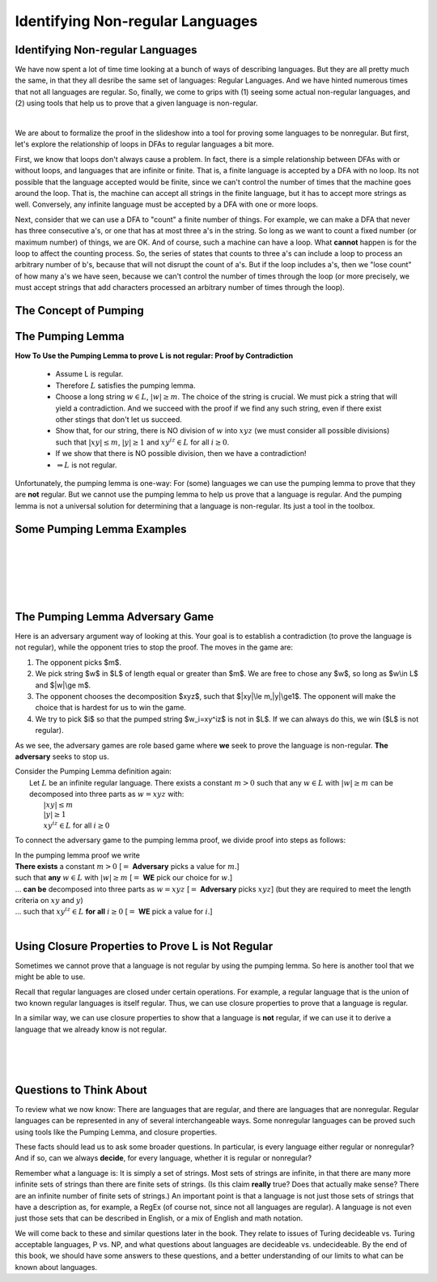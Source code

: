 .. This file is part of the OpenDSA eTextbook project. See
.. http://opendsa.org for more details.
.. Copyright (c) 2012-2020 by the OpenDSA Project Contributors, and
.. distributed under an MIT open source license.

.. avmetadata::
   :author: Susan Rodger, Mostafa Mohammed, and Cliff Shaffer
   :satisfies:
   :topic: Closure Properties of Regular Grammars


Identifying Non-regular Languages
=================================

Identifying Non-regular Languages
---------------------------------

We have now spent a lot of time time looking at a bunch of
ways of describing languages.
But they are all pretty much the same, in
that they all desribe the same set of languages: Regular Languages.
And we have hinted numerous times that not all languages are regular.
So, finally, we come to grips with (1) seeing some actual non-regular
languages, and (2) using tools that help us to prove that a given
language is non-regular.

.. inlineav:: introNonRegularFS ff
   :links: AV/PIFLA/NonRegular/introNonRegularFS.css
   :scripts: DataStructures/PIFrames.js AV/PIFLA/NonRegular/introNonRegularFS.js
   :output: show

|

.. inlineav:: Proof1NonRegularCON ss
   :long_name: Proof 1 Non-Regular Grammar Slideshow
   :links: AV/VisFormalLang/NonReg/Proof1NonRegularCON.css
   :scripts: AV/VisFormalLang/NonReg/Proof1NonRegularCON.js
   :output: show

We are about to formalize the proof in the slideshow into a tool for
proving some languages to be nonregular.
But first, let's explore the relationship of loops in DFAs to regular
languages a bit more.

First, we know that loops don't always cause a problem.
In fact, there is a simple relationship between DFAs with or without
loops, and languages that are infinite or finite.
That is, a finite language is accepted by a DFA with no loop.
Its not possible that the language accepted would be finite, since we
can't control the number of times that the machine goes around the
loop.
That is, the machine can accept all strings in the finite language,
but it has to accept more strings as well.
Conversely, any infinite language must be accepted by a DFA with one
or more loops.

Next, consider that we can use a DFA to "count" a finite number of
things.
For example, we can make a DFA that never has three consecutive a's,
or one that has at most three a's in the string.
So long as we want to count a fixed number (or maximum number) of
things, we are OK.
And of course, such a machine can have a loop.
What **cannot** happen is for the loop to affect the counting process.
So, the series of states that counts to three a's can include a loop
to process an arbitrary number of b's, because that will not disrupt
the count of a's.
But if the loop includes a's, then we "lose count" of how many a's we
have seen, because we can't control the number of times through the
loop (or more precisely, we must accept strings that add characters
processed an arbitrary number of times through the loop).


The Concept of Pumping
----------------------

.. inlineav:: introPumpingFS ff
   :links: AV/PIFLA/NonRegular/introPumpingFS.css
   :scripts: DataStructures/PIFrames.js AV/PIFLA/NonRegular/introPumpingFS.js
   :output: show


The Pumping Lemma
-----------------

.. inlineav:: PumpingLemmaCON ss
   :long_name: Pumping Lemma Slideshow
   :links: AV/VisFormalLang/NonReg/PumpingLemmaCON.css
   :scripts: AV/VisFormalLang/NonReg/PumpingLemmaCON.js
   :output: show

**How To Use the Pumping Lemma to prove L is not regular: Proof by Contradiction**

   * Assume L is regular.
   * Therefore :math:`L` satisfies the pumping lemma. 
   * Choose a long string :math:`w \in L`, :math:`|w| \ge m`.
     The choice of the string is crucial.
     We must pick a string that will yield a contradiction.
     And we succeed with the proof if we find any such string,
     even if there exist other stings that don't let us succeed.
   * Show that, for our string, there is NO division of :math:`w` into
     :math:`xyz` (we must consider all possible divisions) such that
     :math:`|xy| \le m`, :math:`|y| \ge 1` and
     :math:`xy^iz \in L` for all  :math:`i \ge 0`.
   * If we show that there is NO possible division,
     then we have a contradiction!
   * :math:`\Rightarrow L` is not regular.

Unfortunately, the pumping lemma is one-way:
For (some) languages we can use the pumping lemma to prove that they
are **not** regular.
But we cannot use the pumping lemma to help us prove that a language
is regular.
And the pumping lemma is not a universal solution for determining that
a language is non-regular.
Its just a tool in the toolbox.


Some Pumping Lemma Examples
---------------------------

.. inlineav:: PLExample1FS ff
   :links: AV/PIFLA/NonRegular/PLExample1FS.css
   :scripts: DataStructures/PIFrames.js AV/PIFLA/NonRegular/PLExample1FS.js
   :output: show

|

.. inlineav:: PLExample2FS ff
   :links: AV/PIFLA/NonRegular/PLExample2FS.css
   :scripts: DataStructures/PIFrames.js AV/PIFLA/NonRegular/PLExample2FS.js
   :output: show

|

.. inlineav:: PLExample3FS ff
   :links: AV/PIFLA/NonRegular/PLExample3FS.css
   :scripts: DataStructures/PIFrames.js AV/PIFLA/NonRegular/PLExample3FS.js
   :output: show

|

.. inlineav:: PLExample4FS ff
   :links: AV/PIFLA/NonRegular/PLExample4FS.css
   :scripts: DataStructures/PIFrames.js AV/PIFLA/NonRegular/PLExample4FS.js
   :output: show

|

.. inlineav:: PLExample5FS ff
   :links: AV/PIFLA/NonRegular/PLExample5FS.css
   :scripts: DataStructures/PIFrames.js AV/PIFLA/NonRegular/PLExample5FS.js
   :output: show

|

.. inlineav:: PLExample6FS ff
   :links: AV/PIFLA/NonRegular/PLExample6FS.css
   :scripts: DataStructures/PIFrames.js AV/PIFLA/NonRegular/PLExample6FS.js
   :output: show


The Pumping Lemma Adversary Game
--------------------------------

Here is an adversary argument way of looking at this.
Your goal is to establish a contradiction (to prove the language is
not regular), while the opponent tries to stop the proof.
The moves in the game are:

1. The opponent picks $m$.
2. We pick string $w$ in $L$ of length equal or greater than $m$.
   We are free to chose any $w$, so long as $w\\in L$ and $|w|\\ge m$.
3. The opponent chooses the decomposition $xyz$,
   such that $|xy|\\le m,|y|\\ge1$.
   The opponent will make the choice that is hardest for us to win the
   game.
4. We try to pick $i$ so that the pumped string $w_i=xy^iz$ is not in
   $L$.
   If we can always do this, we win ($L$ is not regular).

As we see, the adversary games are role based game where
**we** seek to prove the language is non-regular.
**The adversary** seeks to stop us.

| Consider the Pumping Lemma definition again:
|   Let :math:`L` be an infinite regular language. 
    There exists a constant :math:`m > 0` such that any
    :math:`w \in L` with :math:`|w| \ge m` can be decomposed into three
    parts as :math:`w=xyz` with:
|     :math:`|xy| \le m`
|     :math:`|y| \ge 1`
|     :math:`xy^iz \in L` for all :math:`i\ge 0`

To connect the adversary game to the pumping lemma proof,
we divide proof into steps as follows:

| In the pumping lemma proof we write
| **There exists** a constant :math:`m > 0`
  [:math:`=` **Adversary** picks a value for :math:`m`.]
| such that **any** :math:`w \in L` with :math:`|w| \ge m`
  [:math:`=` **WE** pick our choice for :math:`w`.]
| ... **can be** decomposed into three parts as :math:`w = xyz`
  [:math:`=` **Adversary** picks :math:`xyz`]
  (but they are required to meet the length criteria on
  :math:`xy` and :math:`y`)
| ... such that :math:`xy^iz \in L` **for all** :math:`i \ge 0`
  [:math:`=` **WE** pick a value for :math:`i`.]

|
  
.. avembed:: AV/VisFormalLang/NonReg/PLGame.html ss
   :long_name: Regular Pumping Lemmma


Using Closure Properties to Prove L is Not Regular
--------------------------------------------------

Sometimes we cannot prove that a language is not regular by using the
pumping lemma.
So here is another tool that we might be able to use.

Recall that regular languages are closed under certain operations.
For example, a regular language that is the union of two known regular
languages is itself regular.
Thus, we can use closure properties to prove that a language is
regular.

In a similar way, we can use closure properties to show that a
language is **not** regular, if we can use it to derive a language
that we already know is not regular.

.. inlineav:: ClosPropFS ff
   :links: AV/PIFLA/NonRegular/ClosPropFS.css
   :scripts: DataStructures/PIFrames.js AV/PIFLA/NonRegular/ClosPropFS.js
   :output: show

|

.. inlineav:: ClosPropEx1FS ff
   :links: AV/PIFLA/NonRegular/ClosPropEx1FS.css
   :scripts: DataStructures/PIFrames.js AV/PIFLA/NonRegular/ClosPropEx1FS.js
   :output: show

|

.. inlineav:: ClosPropEx2FS ff
   :links: AV/PIFLA/NonRegular/ClosPropEx2FS.css
   :scripts: DataStructures/PIFrames.js AV/PIFLA/NonRegular/ClosPropEx2FS.js
   :output: show

|

.. inlineav:: ClosPropEx3FS ff
   :links: AV/PIFLA/NonRegular/ClosPropEx3FS.css
   :scripts: DataStructures/PIFrames.js AV/PIFLA/NonRegular/ClosPropEx3FS.js
   :output: show


Questions to Think About
------------------------

To review what we now know: There are languages that are regular, and
there are languages that are nonregular.
Regular languages can be represented in any of several interchangeable
ways.
Some nonregular languages can be proved such using tools like the
Pumping Lemma, and closure properties.

These facts should lead us to ask some broader questions.
In particular, is every language either regular or nonregular?
And if so, can we always **decide**, for every language, whether it is
regular or nonregular?

Remember what a language is: It is simply a set of strings.
Most sets of strings are infinite, in that there are many more
infinite sets of strings than there are finite sets of strings.
(Is this claim **really** true? Does that actually make sense?
There are an infinite number of finite sets of strings.)
An important point is that a language is not just those sets of
strings that have a description as, for example, a RegEx (of course
not, since not all languages are regular).
A language is not even just those sets that can be described in
English, or a mix of English and math notation.

We will come back to these and similar questions later in the book.
They relate to issues of Turing decideable vs. Turing acceptable
languages, P vs. NP, and what questions about languages are
decideable vs. undecideable.
By the end of this book, we should have some answers to these
questions, and a better understanding of our limits to what can be
known about languages.
